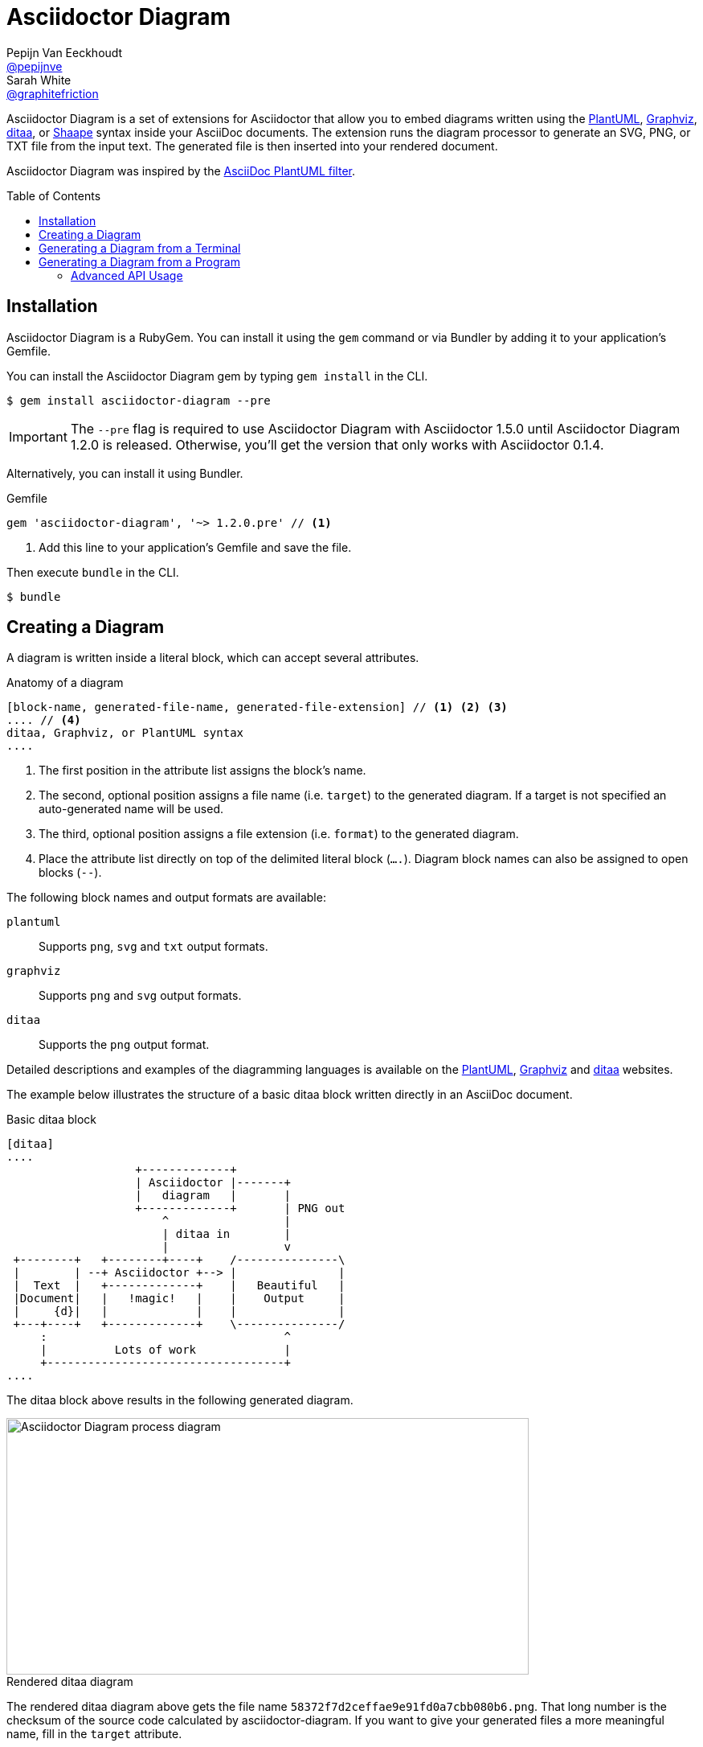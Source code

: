 = Asciidoctor Diagram
Pepijn Van_Eeckhoudt <https://github.com/pepijnve[@pepijnve]>; Sarah White <https://github.com/graphitefriction[@graphitefriction]>
:description: This guide describes the Asciidoctor Diagram extension for Asciidoctor.
:keywords: Asciidoctor diagram, AsciiDoc, Asciidoctor, PlantUML, sequence diagram, use case diagram, class diagram, activity diagram, component diagram, state diagram, object diagram, Graphviz, DOT, ditaa, diagram, ASCII diagram, ASCII art, ASCII art diagram, Asciidoctor PlantUML, Asciidoctor Graphviz, Asciidoctor ditaa, diagram to PNG, diagram to SVG, AsciiDoc to SVG, AsciiDoc to PNG, Asciidoctor to SVG, Asciidoctor to PNG, ASCII to SVG, ASCII to PNG, Asciidoctor UML, AsciiDoc UML, Asciidoctor to UML, AsciiDoc to UML, convert to UML, convert to PNG, convert to SVG, convert to bitmap, draw UML with Asciidoctor, draw UML with AsciiDoc, draw diagrams with Asciidoctor, draw diagrams with AsciiDoc, graph visualization with Asciidoctor, Asciidoctor to bitmap, embed diagram, Asciidoctor diagram gem, install Asciidoctor diagram, install AsciiDoc diagram
:awestruct-layout: base
:compat-mode!:
:toc: preamble
:sectanchors:
:sectlink:
:linkattrs:
:numbered!:
:icons: font
:source-highlighter: coderay
:idprefix:
:idseparator: -
:source-language: asciidoc
:table-caption!:
:example-caption!:
:figure-caption!:
:imagesdir: ../images
:includedir: _includes
:underscore: _
:uri-plantuml: http://plantuml.sourceforge.net
:ditaa-uri: http://ditaa.sourceforge.net/
:py-plantuml-uri: https://code.google.com/p/asciidoc-plantuml/
:exten-uri: http://asciidoctor.org/docs/user-manual/#extension-points
:api-uri: http://asciidoctor.org/docs/user-manual/#api
:uri-graphviz: http://www.graphviz.org
:uri-shaape: https://github.com/christiangoltz/shaape

Asciidoctor Diagram is a set of extensions for Asciidoctor that allow you to embed diagrams written using the {uri-plantuml}[PlantUML], {uri-graphviz}[Graphviz], {ditaa-uri}[ditaa], or {uri-shaape}[Shaape] syntax inside your AsciiDoc documents.
The extension runs the diagram processor to generate an SVG, PNG, or TXT file from the input text.
The generated file is then inserted into your rendered document.

Asciidoctor Diagram was inspired by the {py-plantuml-uri}[AsciiDoc PlantUML filter].

== Installation

Asciidoctor Diagram is a RubyGem.
You can install it using the `gem` command or via Bundler by adding it to your application's Gemfile.

You can install the Asciidoctor Diagram gem by typing `gem install` in the CLI.

 $ gem install asciidoctor-diagram --pre
 
IMPORTANT: The `--pre` flag is required to use Asciidoctor Diagram with Asciidoctor 1.5.0 until Asciidoctor Diagram 1.2.0 is released.
Otherwise, you'll get the version that only works with Asciidoctor 0.1.4.

Alternatively, you can install it using Bundler.

.Gemfile
[source,ruby]
----
gem 'asciidoctor-diagram', '~> 1.2.0.pre' // <1>
----
<1> Add this line to your application's Gemfile and save the file.

Then execute `bundle` in the CLI.

 $ bundle

== Creating a Diagram

A diagram is written inside a literal block, which can accept several attributes.

.Anatomy of a diagram
----
[block-name, generated-file-name, generated-file-extension] // <1> <2> <3>
.... // <4>
ditaa, Graphviz, or PlantUML syntax
....
----
<1> The first position in the attribute list assigns the block's name.
<2> The second, optional position assigns a file name (i.e. `target`) to the generated diagram. If a target is not specified an auto-generated name will be used.
<3> The third, optional position assigns a file extension (i.e. `format`) to the generated diagram.
<4> Place the attribute list directly on top of the delimited literal block (`....`). Diagram block names can also be assigned to open blocks (`--`).

The following block names and output formats are available:

`plantuml`::
Supports `png`, `svg` and `txt` output formats.

`graphviz`::
Supports `png` and `svg` output formats.

`ditaa`::
Supports the `png` output format.

Detailed descriptions and examples of the diagramming languages is available on the http://plantuml.sourceforge.net/[PlantUML], http://www.graphviz.org/content/dot-language[Graphviz] and http://ditaa.sourceforge.net/[ditaa] websites.

The example below illustrates the structure of a basic ditaa block written directly in an AsciiDoc document.

.Basic ditaa block
[source]
----
[ditaa]
....
                   +-------------+
                   | Asciidoctor |-------+
                   |   diagram   |       |
                   +-------------+       | PNG out
                       ^                 |
                       | ditaa in        |
                       |                 v
 +--------+   +--------+----+    /---------------\
 |        | --+ Asciidoctor +--> |               |
 |  Text  |   +-------------+    |   Beautiful   |
 |Document|   |   !magic!   |    |    Output     |
 |     {d}|   |             |    |               |
 +---+----+   +-------------+    \---------------/
     :                                   ^
     |          Lots of work             |
     +-----------------------------------+
....
----

The ditaa block above results in the following generated diagram.

.Rendered ditaa diagram
image::asciidoctor-diagram-process.png[Asciidoctor Diagram process diagram,650,319]

The rendered ditaa diagram above gets the file name `58372f7d2ceffae9e91fd0a7cbb080b6.png`.
That long number is the checksum of the source code calculated by asciidoctor-diagram.
If you want to give your generated files a more meaningful name, fill in the `target` attribute.

This can be done by either specifying it as the second positional attribute or as a named attribute.
Both examples below would result in a file called `ditaa-diagram.png`.

....
[ditaa, "ditaa-diagram"]
----
<snip>
----

[ditaa, target="ditaa-diagram"]
----
<snip>
----
....


The example below illustrates the structure of a basic ditaa block written directly in an AsciiDoc document.

.PlantUML Diagram Syntax
[source]
----
[plantuml, diagram-classes, png] // <1> <2> <3>
....
class BlockProcessor
class DiagramBlock
class DitaaBlock
class PlantUmlBlock

BlockProcessor <|-- DiagramBlock
DiagramBlock <|-- DitaaBlock
DiagramBlock <|-- PlantUmlBlock
....
----
<1> The diagram is written in PlantUML so the first potion in the attribute list is assigned the `plantuml` block name.
<2> The name of the generated diagram file (target) is written in the second position.
<3> The output format is entered in the third position.

.Rendered PlantUML diagram
image::asciidoctor-diagram-classes.png[Asciidoctor Diagram classes diagram]

== Generating a Diagram from a Terminal

You can load Asciidoctor diagram in a terminal using the `-r` flag.

 $ asciidoctor -r asciidoctor-diagram sample.adoc

You can also use Asciidoctor diagram with other converters, such as Asciidoctor EPUB.
Asciidoctor-epub3 is also loaded with the `-r` flag.

 $ asciidoctor -r asciidoctor-diagram -r asciidoctor-epub3 -b epub3 sample.adoc

Or, you can invoke Asciidoctor and the EPUB converter with the `asciidoctor-epub3` command.
The command implicitly sets the `-r` and `-b` flags for EPUB3 output.

 $ asciidoctor-epub3 -r asciidoctor-diagram sample.adoc

== Generating a Diagram from a Program

If you're using Asciidoctor's Ruby API, invoke Asciidoctor diagram with a `require` and the following wrapper script.
The `require` statement is the equivalent to the `-r` flag.

.Load Asciidoctor diagram in a program
[source,ruby]
----
require 'asciidoctor'
require 'asciidoctor/cli'
require 'asciidoctor-diagram'

invoker = Asciidoctor::Cli::Invoker.new ARGV
invoker.invoke!
exit invoker.code
----

=== Advanced API Usage

In your program, you can require one or more of the following files:

`asciidoctor-diagram`::
Enable and register all of the diagramming extensions

`asciidoctor-diagram/ditaa`::
Enable and register the ditaa extension

`asciidoctor-diagram/graphviz`::
Enable and register the Graphviz extension

`asciidoctor-diagram/plantuml`::
Enable and register the PlantUML extension

Requiring one or more of these files will automatically register the extensions for all processed documents.

If you need more fine grained control over when the extensions are enabled, `asciidoctor-diagram/ditaa/extension`, `asciidoctor-diagram/graphviz/extension` and `asciidoctor-diagram/plantuml/extension` can be used instead.
These load the extensions but do not register them.
You can then manually register the extensions at the appropriate times using the `Asciidoctor::Extensions` API.

This document explains the various features of asciidoctor-diagram blocks using ditaa diagrams as an example.

////
== Controlling the file name

The image above gets the file name `58372f7d2ceffae9e91fd0a7cbb080b6.png`.
That long number is the checksum of the source code calculated by asciidoctor-diagram.
If you want to give your generated files a more meaningful name, fill in the `target` attribute.

This can be done by either specifying it as the first positional attribute or as a named attribute.
Both examples below would result in a file called `ditaa-diagram.png`.

---------
[ditaa, "ditaa-diagram"]
----
<snip>
----

[ditaa, target="ditaa-diagram"]
----
<snip>
----
---------

== Choosing an output format

By default images are generated in `PNG` format.
This can be overridden by defining the `format` (third positional) attribute.
The set of supported formats is diagram type dependent.
`ditaa` only supports the `png` format.
`graphviz` supports `png` and `svg`.
`plantuml` supports `png`, `svg` and `txt`.

The `txt` format is perhaps a bit non-obvious.
This generates an ascii art version of the UML diagrams.

The following Graphviz DOT script

----
[graphviz, dot_example, svg]
....
graph ethane {
     C_0 -- H_0 [type=s];
     C_0 -- H_1 [type=s];
     C_0 -- H_2 [type=s];
     C_0 -- C_1 [type=s];
     C_1 -- H_3 [type=s];
     C_1 -- H_4 [type=s];
     C_1 -- H_5 [type=s];
}
....
----

generates an SVG representation of an ethane molecule footnote:[From http://en.wikipedia.org/wiki/DOT_(graph_description_language)#A_simple_example]

[graphviz, "dot_example", "svg"]
....
graph ethane {
     C_0 -- H_0 [type=s];
     C_0 -- H_1 [type=s];
     C_0 -- H_2 [type=s];
     C_0 -- C_1 [type=s];
     C_1 -- H_3 [type=s];
     C_1 -- H_4 [type=s];
     C_1 -- H_5 [type=s];
}
....

== Using standard asciidoc features

Any remaining other attributes that are specified on a diagram block are copied over to the generated block.
This means you can use the regular http://asciidoctor.org/docs/user-manual/#put-images-in-their-place[asciidoc positioning attributes] to place the diagrams where you want to.

Block titles and block ids can also be applied in the same way to diagram blocks.

As an example, the following block

----
[[plan]]
.My plan to conquer the world
[plantuml, align="center"]
----

results in a block with the correct caption and id applied to it.

[[plan]]
.My plan to conquer the world
[plantuml, activity-diagram, svg, align=center]
....
(*) --> "Create an Asciidoctor extension"
"Create an Asciidoctor extension" --> " ? "
" ? " --> "Profits!"
"Profits!" --> (*)
....

== Loading diagrams from external files

Asciidoctor-diagram also supports the various diagram block in block macro form.
These are macros of the form `<name>::<target>[<attrlist>]`.

In asciidoctor-diagram the macro names are identical to the block styles: `ditaa`, `graphivz` and `plantuml`
The target is the path to the file containing the diagram source code.
When the target is a relative path it is resolved with respect to the location of the document being processed.
The attribute list behaves mostly the same as with the block styles.
The only difference is that the `target` attribute is not supported.
Instead the name of the generated image is derived from the target property of the macro.

The previous example in block macro form would look something like this with the text from the block located in a file called `activity_diagram.txt` instead of inline in the document.

----
plantuml:activity_diagram.txt[format="svg", align="center"]
----
////
